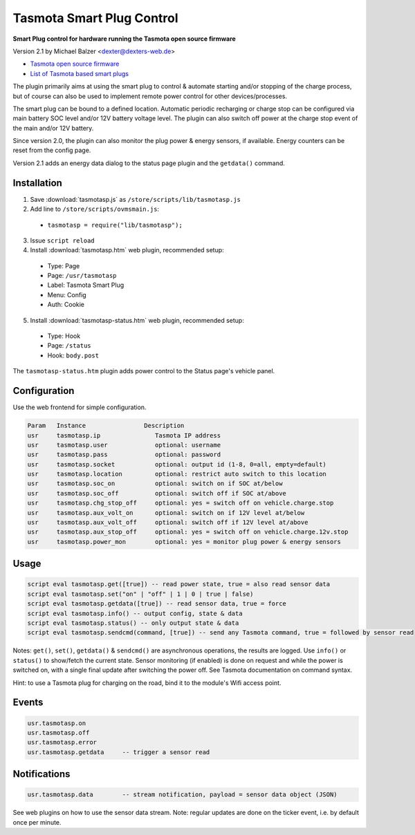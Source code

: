 ==========================
Tasmota Smart Plug Control
==========================

**Smart Plug control for hardware running the Tasmota open source firmware**

Version 2.1 by Michael Balzer <dexter@dexters-web.de>

- `Tasmota open source firmware <https://tasmota.github.io/>`_
- `List of Tasmota based smart plugs <https://templates.blakadder.com/plug.html>`_

The plugin primarily aims at using the smart plug to control & automate starting
and/or stopping of the charge process, but of course can also be used to implement
remote power control for other devices/processes.

The smart plug can be bound to a defined location. Automatic periodic recharging or charge stop can
be configured via main battery SOC level and/or 12V battery voltage level. The plugin can also
switch off power at the charge stop event of the main and/or 12V battery.

Since version 2.0, the plugin can also monitor the plug power & energy sensors, if
available. Energy counters can be reset from the config page.

Version 2.1 adds an energy data dialog to the status page plugin and the ``getdata()``
command.


------------
Installation
------------

1. Save :download:`tasmotasp.js` as ``/store/scripts/lib/tasmotasp.js``
2. Add line to ``/store/scripts/ovmsmain.js``:

  - ``tasmotasp = require("lib/tasmotasp");``

3. Issue ``script reload``
4. Install :download:`tasmotasp.htm` web plugin, recommended setup:

  - Type:    Page
  - Page:    ``/usr/tasmotasp``
  - Label:   Tasmota Smart Plug
  - Menu:    Config
  - Auth:    Cookie

5. Install :download:`tasmotasp-status.htm` web plugin, recommended setup:

  - Type:    Hook
  - Page:    ``/status``
  - Hook:    ``body.post``

The ``tasmotasp-status.htm`` plugin adds power control to the Status page's vehicle panel.

-------------
Configuration
-------------

Use the web frontend for simple configuration.

.. code-block:: none

  Param   Instance                Description
  usr     tasmotasp.ip               Tasmota IP address
  usr     tasmotasp.user             optional: username
  usr     tasmotasp.pass             optional: password
  usr     tasmotasp.socket           optional: output id (1-8, 0=all, empty=default)
  usr     tasmotasp.location         optional: restrict auto switch to this location
  usr     tasmotasp.soc_on           optional: switch on if SOC at/below
  usr     tasmotasp.soc_off          optional: switch off if SOC at/above
  usr     tasmotasp.chg_stop_off     optional: yes = switch off on vehicle.charge.stop
  usr     tasmotasp.aux_volt_on      optional: switch on if 12V level at/below
  usr     tasmotasp.aux_volt_off     optional: switch off if 12V level at/above
  usr     tasmotasp.aux_stop_off     optional: yes = switch off on vehicle.charge.12v.stop
  usr     tasmotasp.power_mon        optional: yes = monitor plug power & energy sensors

-----
Usage
-----

.. code-block:: none

  script eval tasmotasp.get([true]) -- read power state, true = also read sensor data
  script eval tasmotasp.set("on" | "off" | 1 | 0 | true | false)
  script eval tasmotasp.getdata([true]) -- read sensor data, true = force
  script eval tasmotasp.info() -- output config, state & data
  script eval tasmotasp.status() -- only output state & data
  script eval tasmotasp.sendcmd(command, [true]) -- send any Tasmota command, true = followed by sensor read

Notes: ``get()``, ``set()``, ``getdata()`` & ``sendcmd()`` are asynchronous operations, the results are logged.
Use ``info()`` or ``status()`` to show/fetch the current state.
Sensor monitoring (if enabled) is done on request and while the power is switched on,
with a single final update after switching the power off.
See Tasmota documentation on command syntax.

Hint: to use a Tasmota plug for charging on the road, bind it to the module's Wifi
access point.

------
Events
------

.. code-block:: none

  usr.tasmotasp.on
  usr.tasmotasp.off
  usr.tasmotasp.error
  usr.tasmotasp.getdata     -- trigger a sensor read

-------------
Notifications
-------------

.. code-block:: none

  usr.tasmotasp.data        -- stream notification, payload = sensor data object (JSON)

See web plugins on how to use the sensor data stream. Note: regular updates are
done on the ticker event, i.e. by default once per minute.

